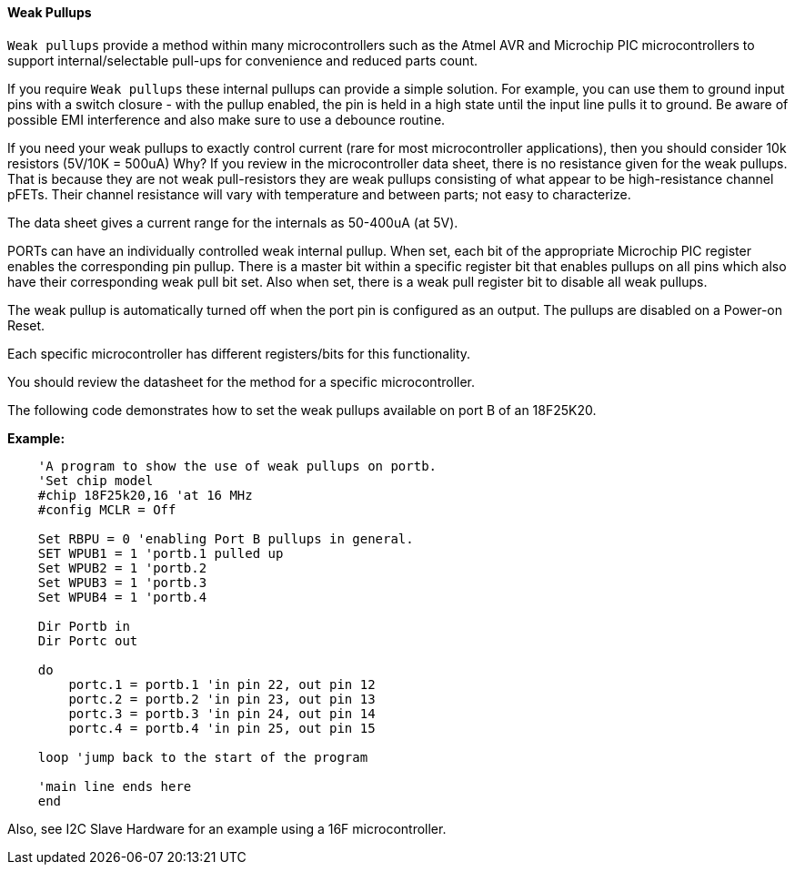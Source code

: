 ==== Weak Pullups

`Weak pullups` provide a method within many microcontrollers such as the Atmel AVR and Microchip PIC microcontrollers to support internal/selectable pull-ups for convenience and reduced parts count.

If you require `Weak pullups` these internal pullups can provide a simple solution. For example, you can use them to ground input pins with a switch closure - with the pullup enabled, the pin is held in a high state until the input line pulls it to ground. Be aware of possible EMI interference and also make sure to use a debounce routine.

If you need your weak pullups to exactly control current (rare for most microcontroller applications), then you should consider 10k resistors (5V/10K = 500uA)  Why? If you review in the microcontroller data sheet, there is no resistance given for the weak pullups. That is because they are not weak pull-resistors they are weak pullups consisting of what appear to be high-resistance channel pFETs.  Their channel resistance will vary with temperature and between parts; not easy to characterize.

The data sheet gives a current range for the internals as 50-400uA (at 5V).

PORTs can have an individually controlled weak internal pullup. When set, each bit of the appropriate Microchip PIC register enables the corresponding pin pullup. There is a master bit within a specific register bit that enables pullups on all pins which also have their corresponding weak pull bit set.   Also when set, there is a weak pull register bit to disable all weak pullups.

The weak pullup is automatically turned off when the port pin is configured as an output.  The pullups are disabled on a Power-on Reset.

Each specific microcontroller has different registers/bits for this functionality.

You should review the datasheet for the method for a specific microcontroller.

The following code demonstrates how to set the weak pullups available on port B of an 18F25K20.


*Example:*
----
    'A program to show the use of weak pullups on portb.
    'Set chip model
    #chip 18F25k20,16 'at 16 MHz
    #config MCLR = Off

    Set RBPU = 0 'enabling Port B pullups in general.
    SET WPUB1 = 1 'portb.1 pulled up
    Set WPUB2 = 1 'portb.2
    Set WPUB3 = 1 'portb.3
    Set WPUB4 = 1 'portb.4

    Dir Portb in
    Dir Portc out

    do
        portc.1 = portb.1 'in pin 22, out pin 12
        portc.2 = portb.2 'in pin 23, out pin 13
        portc.3 = portb.3 'in pin 24, out pin 14
        portc.4 = portb.4 'in pin 25, out pin 15

    loop 'jump back to the start of the program

    'main line ends here
    end
----
Also, see I2C Slave Hardware for an example using a 16F microcontroller.
